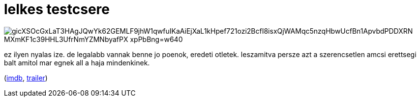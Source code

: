 = lelkes testcsere

:slug: lelkes-testcsere
:category: film
:tags: hu
:date: 2009-03-06T00:27:16Z

image::https://lh3.googleusercontent.com/gicXSOcGxLaT3HAgJQwYk62GEMLF9jhW1qwfuIKaAiEjXaL1kHpef721ozi2BcfI8isxQjWAMqc5nzqHbwUcfBn1ApvbdPDDXRN_MXmKF1c39HHL3UfrNmYZMNbyafPX_--xpPbBng=w640[aliggn="center"]

ez ilyen nyalas ize. de legalabb vannak benne jo poenok, eredeti otletek. leszamitva persze azt a
szerencsetlen amcsi erettsegi balt amitol mar egnek all a haja mindenkinek.

(http://www.imdb.com/title/tt0482527/[imdb], http://www.youtube.com/watch?v=D_DdnO6_4-U[trailer])
